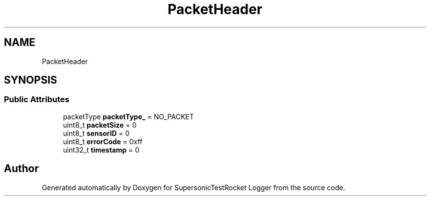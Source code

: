 .TH "PacketHeader" 3 "Mon Feb 7 2022" "SupersonicTestRocket Logger" \" -*- nroff -*-
.ad l
.nh
.SH NAME
PacketHeader
.SH SYNOPSIS
.br
.PP
.SS "Public Attributes"

.in +1c
.ti -1c
.RI "packetType \fBpacketType_\fP = NO_PACKET"
.br
.ti -1c
.RI "uint8_t \fBpacketSize\fP = 0"
.br
.ti -1c
.RI "uint8_t \fBsensorID\fP = 0"
.br
.ti -1c
.RI "uint8_t \fBerrorCode\fP = 0xff"
.br
.ti -1c
.RI "uint32_t \fBtimestamp\fP = 0"
.br
.in -1c

.SH "Author"
.PP 
Generated automatically by Doxygen for SupersonicTestRocket Logger from the source code\&.
